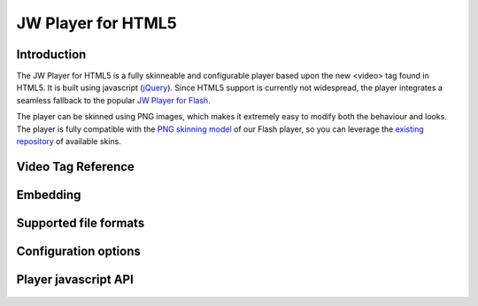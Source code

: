 .. _overview:

JW Player for HTML5
===================


Introduction
------------

The JW Player for HTML5 is a fully skinneable and configurable player based upon the new <video> tag found in HTML5. It is built using javascript (`jQuery <http://jquery.org'>`_). Since HTML5 support is currently not widespread, the player integrates a seamless fallback to the popular `JW Player for Flash <http://www.longtailvideo.com/players/jw-flv-player/>`_.

The player can be skinned using PNG images, which makes it extremely easy to modify both the behaviour and looks. The player is fully compatible with the `PNG skinning model <http://www.longtailvideo.com/support/jw-player/jw-player-for-flash-v5/14/skinning-the-jw-player-5>`_ of our Flash player, so you can leverage the `existing repository <http://www.longtailvideo.com/addons/skins/>`_ of available skins.


Video Tag Reference
-------------------

 .. toctree::
    :maxdepth: 2

    videotag

Embedding
---------

 .. toctree::
    :maxdepth: 2

    embed

Supported file formats
----------------------

 .. toctree::
    :maxdepth: 2

    formats

Configuration options
---------------------

 .. toctree::
    :maxdepth: 2

    options

Player javascript API
---------------------

 .. toctree::
    :maxdepth: 2

    api
